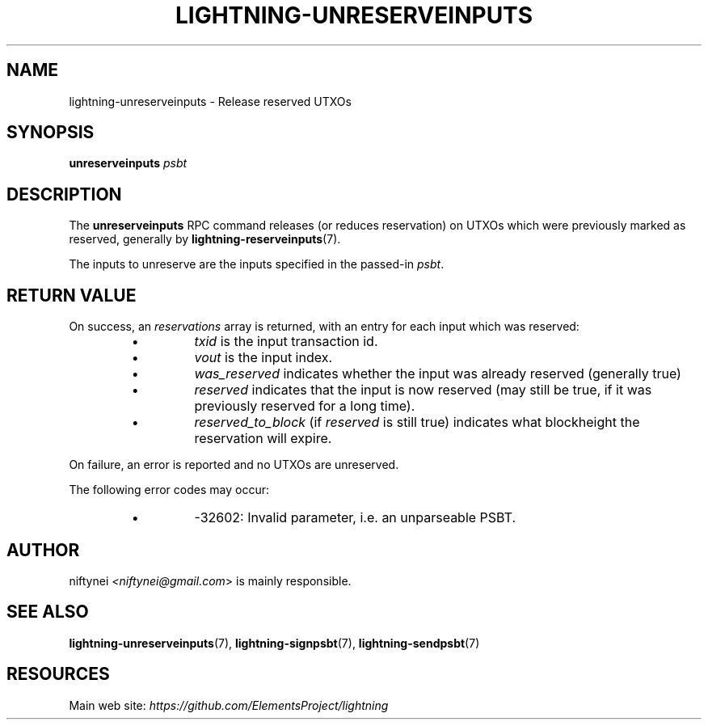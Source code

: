 .TH "LIGHTNING-UNRESERVEINPUTS" "7" "" "" "lightning-unreserveinputs"
.SH NAME
lightning-unreserveinputs - Release reserved UTXOs
.SH SYNOPSIS

\fBunreserveinputs\fR \fIpsbt\fR

.SH DESCRIPTION

The \fBunreserveinputs\fR RPC command releases (or reduces reservation)
on UTXOs which were previously marked as reserved, generally by
\fBlightning-reserveinputs\fR(7)\.


The inputs to unreserve are the inputs specified in the passed-in \fIpsbt\fR\.

.SH RETURN VALUE

On success, an \fIreservations\fR array is returned, with an entry for each input
which was reserved:

.RS
.IP \[bu]
\fItxid\fR is the input transaction id\.
.IP \[bu]
\fIvout\fR is the input index\.
.IP \[bu]
\fIwas_reserved\fR indicates whether the input was already reserved (generally true)
.IP \[bu]
\fIreserved\fR indicates that the input is now reserved (may still be true, if it was previously reserved for a long time)\.
.IP \[bu]
\fIreserved_to_block\fR (if \fIreserved\fR is still true) indicates what blockheight the reservation will expire\.

.RE

On failure, an error is reported and no UTXOs are unreserved\.


The following error codes may occur:

.RS
.IP \[bu]
-32602: Invalid parameter, i\.e\. an unparseable PSBT\.

.RE
.SH AUTHOR

niftynei \fI<niftynei@gmail.com\fR> is mainly responsible\.

.SH SEE ALSO

\fBlightning-unreserveinputs\fR(7), \fBlightning-signpsbt\fR(7), \fBlightning-sendpsbt\fR(7)

.SH RESOURCES

Main web site: \fIhttps://github.com/ElementsProject/lightning\fR

